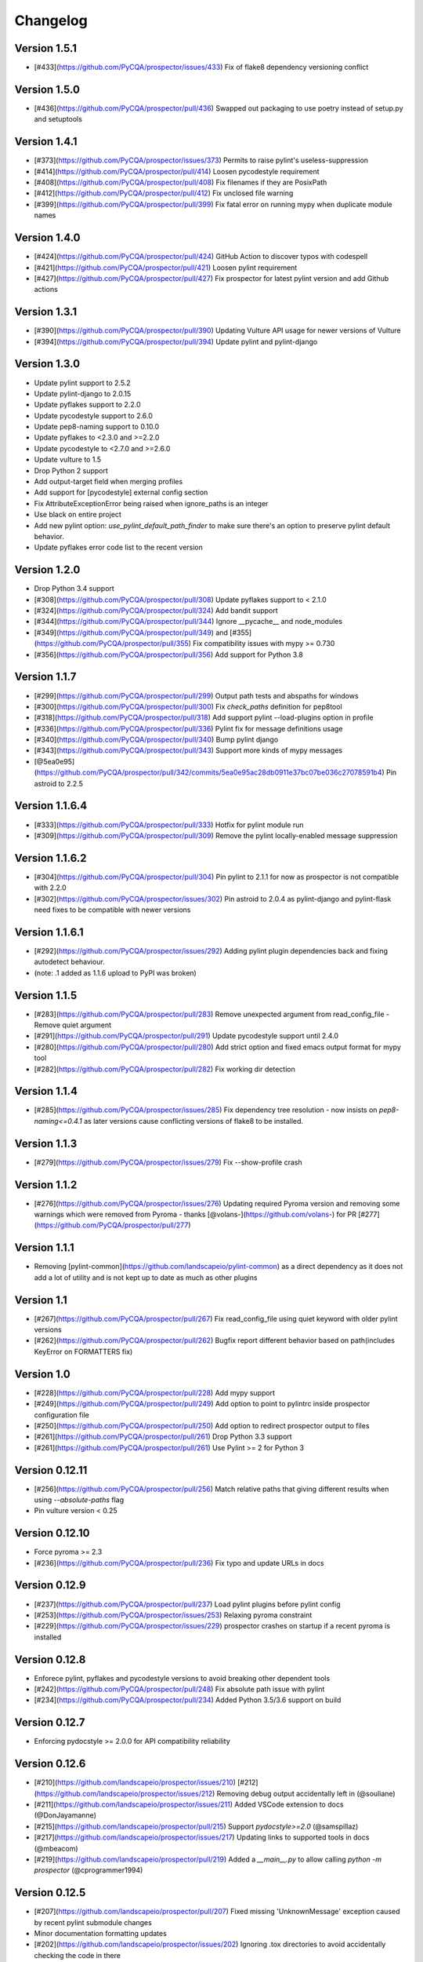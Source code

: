 Changelog
=========

Version 1.5.1
-------------

- [#433](https://github.com/PyCQA/prospector/issues/433) Fix of flake8 dependency versioning conflict

Version 1.5.0
-------------

- [#436](https://github.com/PyCQA/prospector/pull/436) Swapped out packaging to use poetry instead of setup.py and setuptools

Version 1.4.1
-------------

- [#373](https://github.com/PyCQA/prospector/issues/373) Permits to raise pylint's useless-suppression
- [#414](https://github.com/PyCQA/prospector/pull/414) Loosen pycodestyle requirement
- [#408](https://github.com/PyCQA/prospector/pull/408) Fix filenames if they are PosixPath
- [#412](https://github.com/PyCQA/prospector/pull/412) Fix unclosed file warning
- [#399](https://github.com/PyCQA/prospector/pull/399) Fix fatal error on running mypy when duplicate module names

Version 1.4.0
-------------

- [#424](https://github.com/PyCQA/prospector/pull/424) GitHub Action to discover typos with codespell
- [#421](https://github.com/PyCQA/prospector/pull/421) Loosen pylint requirement
- [#427](https://github.com/PyCQA/prospector/pull/427) Fix prospector for latest pylint version and add Github actions

Version 1.3.1
-------------
- [#390](https://github.com/PyCQA/prospector/pull/390) Updating Vulture API usage for newer versions of Vulture
- [#394](https://github.com/PyCQA/prospector/pull/394) Update pylint and pylint-django

Version 1.3.0
-------------
- Update pylint support to 2.5.2
- Update pylint-django to 2.0.15
- Update pyflakes support to 2.2.0
- Update pycodestyle support to 2.6.0
- Update pep8-naming support to 0.10.0
- Update pyflakes to <2.3.0 and >=2.2.0
- Update pycodestyle to <2.7.0 and >=2.6.0
- Update vulture to 1.5
- Drop Python 2 support
- Add output-target field when merging profiles
- Add support for [pycodestyle] external config section
- Fix AttributeExceptionError being raised when ignore_paths is an integer
- Use black on entire project
- Add new pylint option: `use_pylint_default_path_finder` to make sure there's an option to preserve pylint default behavior.
- Update pyflakes error code list to the recent version

Version 1.2.0
-------------
- Drop Python 3.4 support
- [#308](https://github.com/PyCQA/prospector/pull/308) Update pyflakes support to < 2.1.0
- [#324](https://github.com/PyCQA/prospector/pull/324) Add bandit support
- [#344](https://github.com/PyCQA/prospector/pull/344) Ignore __pycache__ and node_modules
- [#349](https://github.com/PyCQA/prospector/pull/349) and [#355](https://github.com/PyCQA/prospector/pull/355) Fix compatibility issues with mypy >= 0.730
- [#356](https://github.com/PyCQA/prospector/pull/356) Add support for Python 3.8

Version 1.1.7
-------------

- [#299](https://github.com/PyCQA/prospector/pull/299) Output path tests and abspaths for windows
- [#300](https://github.com/PyCQA/prospector/pull/300) Fix `check_paths` definition for pep8tool
- [#318](https://github.com/PyCQA/prospector/pull/318) Add support pylint --load-plugins option in profile
- [#336](https://github.com/PyCQA/prospector/pull/336) Pylint fix for message definitions usage
- [#340](https://github.com/PyCQA/prospector/pull/340) Bump pylint django
- [#343](https://github.com/PyCQA/prospector/pull/343) Support more kinds of mypy messages
- [@5ea0e95](https://github.com/PyCQA/prospector/pull/342/commits/5ea0e95ac28db0911e37bc07be036c27078591b4) Pin astroid to 2.2.5

Version 1.1.6.4
---------------
- [#333](https://github.com/PyCQA/prospector/pull/333) Hotfix for pylint module run
- [#309](https://github.com/PyCQA/prospector/pull/309) Remove the pylint locally-enabled message suppression

Version 1.1.6.2
---------------
- [#304](https://github.com/PyCQA/prospector/pull/304) Pin pylint to 2.1.1 for now as prospector is not compatible with 2.2.0
- [#302](https://github.com/PyCQA/prospector/issues/302) Pin astroid to 2.0.4 as pylint-django and pylint-flask need fixes to be compatible with newer versions

Version 1.1.6.1
---------------
- [#292](https://github.com/PyCQA/prospector/issues/292) Adding pylint plugin dependencies back and fixing autodetect behaviour.
- (note: .1 added as 1.1.6 upload to PyPI was broken)

Version 1.1.5
-------------
- [#283](https://github.com/PyCQA/prospector/pull/283) Remove unexpected argument from read_config_file - Remove quiet argument
- [#291](https://github.com/PyCQA/prospector/pull/291) Update pycodestyle support until 2.4.0
- [#280](https://github.com/PyCQA/prospector/pull/280) Add strict option and fixed emacs output format for mypy tool
- [#282](https://github.com/PyCQA/prospector/pull/282) Fix working dir detection

Version 1.1.4
---------------
- [#285](https://github.com/PyCQA/prospector/issues/285) Fix dependency tree resolution - now insists on `pep8-naming<=0.4.1` as later versions cause conflicting versions of flake8 to be installed.

Version 1.1.3
---------------
- [#279](https://github.com/PyCQA/prospector/issues/279) Fix --show-profile crash

Version 1.1.2
---------------
- [#276](https://github.com/PyCQA/prospector/issues/276) Updating required Pyroma version and removing some warnings which were removed from Pyroma - thanks [@volans-](https://github.com/volans-) for PR [#277](https://github.com/PyCQA/prospector/pull/277)

Version 1.1.1
---------------
- Removing [pylint-common](https://github.com/landscapeio/pylint-common) as a direct dependency as it does not add a lot of utility and is not kept up to date as much as other plugins

Version 1.1
---------------
- [#267](https://github.com/PyCQA/prospector/pull/267) Fix read_config_file using quiet keyword with older pylint versions
- [#262](https://github.com/PyCQA/prospector/pull/262) Bugfix report different behavior based on path(includes KeyError on FORMATTERS fix)

Version 1.0
---------------
- [#228](https://github.com/PyCQA/prospector/pull/228) Add mypy support
- [#249](https://github.com/PyCQA/prospector/pull/249) Add option to point to pylintrc inside prospector configuration file
- [#250](https://github.com/PyCQA/prospector/pull/250) Add option to redirect prospector output to files
- [#261](https://github.com/PyCQA/prospector/pull/261) Drop Python 3.3 support
- [#261](https://github.com/PyCQA/prospector/pull/261) Use Pylint >= 2 for Python 3

Version 0.12.11
---------------
- [#256](https://github.com/PyCQA/prospector/pull/256) Match relative paths that giving different results when using `--absolute-paths` flag
- Pin vulture version < 0.25

Version 0.12.10
---------------
- Force pyroma >= 2.3
- [#236](https://github.com/PyCQA/prospector/pull/236) Fix typo and update URLs in docs

Version 0.12.9
---------------
- [#237](https://github.com/PyCQA/prospector/pull/237) Load pylint plugins before pylint config
- [#253](https://github.com/PyCQA/prospector/issues/253) Relaxing pyroma constraint
- [#229](https://github.com/PyCQA/prospector/issues/229) prospector crashes on startup if a recent pyroma is installed

Version 0.12.8
---------------
* Enforece pylint, pyflakes and pycodestyle versions to avoid breaking other dependent tools
* [#242](https://github.com/PyCQA/prospector/pull/248) Fix absolute path issue with pylint
* [#234](https://github.com/PyCQA/prospector/pull/234) Added Python 3.5/3.6 support on build

Version 0.12.7
---------------
* Enforcing pydocstyle >= 2.0.0 for API compatibility reliability

Version 0.12.6
---------------
* [#210](https://github.com/landscapeio/prospector/issues/210) [#212](https://github.com/landscapeio/prospector/issues/212) Removing debug output accidentally left in (@souliane)
* [#211](https://github.com/landscapeio/prospector/issues/211) Added VSCode extension to docs (@DonJayamanne)
* [#215](https://github.com/landscapeio/prospector/pull/215) Support `pydocstyle>=2.0` (@samspillaz)
* [#217](https://github.com/landscapeio/prospector/issues/217) Updating links to supported tools in docs (@mbeacom)
* [#219](https://github.com/landscapeio/prospector/pull/219) Added a `__main__.py` to allow calling `python -m prospector` (@cprogrammer1994)

Version 0.12.5
---------------
* [#207](https://github.com/landscapeio/prospector/pull/207) Fixed missing 'UnknownMessage' exception caused by recent pylint submodule changes
* Minor documentation formatting updates
* [#202](https://github.com/landscapeio/prospector/issues/202) Ignoring .tox directories to avoid accidentally checking the code in there
* [#205](https://github.com/landscapeio/prospector/pull/205) Fixes for compatibility with pylint 1.7+
* [#193](https://github.com/landscapeio/prospector/pull/193) Fixes for compatibility with pylint 1.6+
* [#194](https://github.com/landscapeio/prospector/pull/194) Fixes for compatibility with vulture 0.9+
* [#191](https://github.com/landscapeio/prospector/pull/191) Fixes for compatibility with pydocstyle 1.1+

Version 0.12.4
---------------
* Panicky stapling of pyroma dependency until prospector is fixed to not break with the new pyroma release

Version 0.12.3
---------------
* [#190](https://github.com/landscapeio/prospector/pull/190) Pinning pydocstyle version for now until API compatibility with newer versions can be written
* [#184](https://github.com/landscapeio/prospector/pull/184) Including the LICENCE file when building dists
* Fixed a crash in the profile_validator tool if an empty profile was found
* (Version 0.12.2 does not exist due to a counting error...)

Version 0.12.1
---------------
* [#178](https://github.com/landscapeio/prospector/pull/178) Long paths no longer cause crash in Windows.
* [#173](https://github.com/landscapeio/prospector/issues/154) Changed from using pep8 to pycodestyle (which is what pep8 was renamed to)
* [#172](https://github.com/landscapeio/prospector/issues/172) Fixed non-ascii file handling for mccabe tool and simplified all python source file reading

Version 0.12
---------------
* [#170](https://github.com/landscapeio/prospector/issues/170) Changed from using pep257 to pydocstyle (which is what pep257 is now called)
* [#162](https://github.com/landscapeio/prospector/issues/162) Properly warning about optional tools which are not installed
* [#166](https://github.com/landscapeio/prospector/pulls/166) Added vscode formatter
* [#153](https://github.com/landscapeio/prospector/pulls/153) Better pep257 support
* [#156](https://github.com/landscapeio/prospector/pulls/156) Better pyroma logging hack for when pyroma is not installed
* [#158](https://github.com/landscapeio/prospector/pulls/158) Fixed max-line-length command line option

Version 0.11.7
---------------
* Wrapping all tools so that none can directly write to stdout/stderr, as this breaks the output format for things like json. Instead, it is captured and optionally included as a regular message.

Version 0.11.6
---------------
* Yet more 'dodgy' encoding problem avoidance

Version 0.11.5
---------------
* Including forgotten 'python-targets' value in profile serialization

Version 0.11.4
---------------
* Prevented 'dodgy' tool from trying to analyse compressed text data

Version 0.11.3
---------------
* Fixed encoding of file contents handling by tool "dodgy" under Python3

Version 0.11.2
---------------
* Fixed a file encoding detection issue when running under Python3
* If a pylint plugin is specified in a .pylintrc file which cannot be loaded, prospector will now carry on with a warning rather than simply crash

Version 0.11.1
---------------
* [#147](https://github.com/landscapeio/prospector/issues/147) Fixed crash when trying to load pylint configuration files in pylint 1.5

Version 0.11
---------------
* Compatibility fixes to work with pylint>=1.5
* McCabe tool now reports correct line and character number for syntax errors (and therefore gets blended if pylint etc detects such an error)
* Autodetect of libraries will now not search inside virtualenvironments
* [#142](https://github.com/landscapeio/prospector/pull/142) better installation documentation in README (thanks [@ExcaliburZero](https://github.com/ExcaliburZero))
* [#141](https://github.com/landscapeio/prospector/issues/141) profile-validator no longer complains about member-warnings (thanks [@alefteris](https://github.com/alefteris))
* [#140](https://github.com/landscapeio/prospector/pull/140) emacs formatter includes character position (thanks [@philroberts](https://github.com/philroberts))
* [#138](https://github.com/landscapeio/prospector/pull/138) docs fixed for 'output-format' profile option (thanks [@faulkner](https://github.com/faulkner))
* [#137](https://github.com/landscapeio/prospector/pull/137) fixed various formatting issues in docs (thanks [@danstender](https://github.com/danstender))
* [#132](https://github.com/landscapeio/prospector/issues/132) Added support for custom flask linting thanks to the awesome [pylint-flask](https://github.com/jschaf/pylint-flask) plugin by [jschaf](https://github.com/jschaf)
* [#131](https://github.com/landscapeio/prospector/pull/131), [#134](https://github.com/landscapeio/prospector/pull/134) Custom pylint plugins are now loaded from existing .pylintrc files if present (thanks [@kaidokert](https://github.com/kaidokert) and [@antoviaque](https://github.com/antoviaque))

Version 0.10.2
---------------
* Added information to summary to explain what external configuration was used (if any) to configure the underlying tools
* Fixed supression-token search to use (or at least guess) correct file encoding

Version 0.10.1
---------------
* [#116](https://github.com/landscapeio/prospector/issues/116) Comparison failed between messages with numeric values for character and those with a `None` value (thanks @smspillaz)
* [#118](https://github.com/landscapeio/prospector/issues/118) Unified output of formatters to have correct output of str rather than bytes (thanks @prophile)
* [#115](https://github.com/landscapeio/prospector/issues/115) Removed argparse as an explicit dependency as only Python 2.7+ is supported now

Version 0.10
---------------
* [#112](https://github.com/landscapeio/prospector/issues/112) Profiles will now also be autoloaded from directories named `.prospector`.
* [#32](https://github.com/landscapeio/prospector/issues/32) and [#108](https://github.com/landscapeio/prospector/pull/108) Added a new 'xunit' output formatter for tools and services which integrate with this format (thanks to [lfrodrigues](https://github.com/lfrodrigues))
* Added a new built-in profile called 'flake8' for people who want to mimic the behaviour of 'flake8' using prospector.

Version 0.9.10
---------------
* The profile validator would load any file whose name was a subset of '.prospector.yaml' due to using the incorrect comparison operator.
* Fixing a crash when using an empty `ignore-patterns` list in a profile.
* Fixing a crash when a profile is not valid YAML at all.
* [#105](https://github.com/landscapeio/prospector/pull/105) pyflakes was not correctly ignoring errors.

Version 0.9.9
---------------
* pep8.py 1.6.0 added new messages, which are now in prospector's built-in profiles

Version 0.9.8
---------------
* Fixing a crash when using pep8 1.6.0 due to the pep8 tool renaming something that Prospector uses

Version 0.9.7
---------------
* [#104](https://github.com/landscapeio/prospector/issues/104) The previous attempt at normalising bytestrings and unicode in Python 2 was clumsily done and a bit broken. It is hopefully now using the correct voodoo incantations to get characters from one place to another.
* The blender combinations were not updated to use the new PyFlakes error codes; this is now fixed.

Version 0.9.6
---------------
* The profile validator tool was always outputting absolute paths in messages. This is now fixed.
* The "# NOQA" checking was using absolute paths incorrectly, which meant the message locations (with relative paths) did not match up and no messages were suppressed.

Version 0.9.5
---------------
* Fixed a problem with profile serialising where it was using the incorrect dict value for strictness

Version 0.9.4
---------------
* The previous PEP257 hack was not compatible with older versions of pep257.

Version 0.9.3
---------------
* The PEP257 tool sets a logging level of DEBUG globally when imported as of version 0.4.1, and this causes huge amounts of tokenzing debug to be output. Prospector now has a hacky workaround until that is fixed.
* Extra profile information (mainly the shorthand information) is kept when parsing and serializing profiles.

Version 0.9.2
---------------
* There were some problems related to absolute paths when loading profiles that were not in the current working directory.

Version 0.9.1
---------------
* Mandating version 0.2.3 of pylint-plugin-utils, as the earlier ones don't work with the add_message API changes made in pylint 1.4+

Version 0.9
---------------
* [#102](https://github.com/landscapeio/prospector/pull/102) By default, prospector will hide pylint's "no-member" warnings, because more often than not they are simply incorrect. They can be re-enabled with the '--member-warnings' command line flag or the 'member-warnings: true' profile option.
* [#101](https://github.com/landscapeio/prospector/pull/101) Code annotated with pep8/flake8 style "# noqa" comments is now understood by prospector and will lead to messages from other tools being suppressed too.
* [#100](https://github.com/landscapeio/prospector/pull/100) Pyflakes error codes have been replaced with the same as those used in flake8, for consistency. Profiles with the old values will still work, and the profile-validator will warn you to upgrade.
* Messages now use Pylint error symbols ('star-args') instead of codes ('W0142'). This makes it much more obvious what each message means and what is happening when errors are suppressed or ignored in profiles. The old error codes will continue to work in profiles.
* The way that profiles are handled and parsed has completely been rewritten to avoid several bugs and introduce 'shorthand' options to profiles. This allows profiles to specify simple options like 'doc-warnings: true' inside profiles and configure anything that can be configured as a command line argument. Profiles can now use options like 'strictness: high' or 'doc-warnings: true' as a shortcut for inheriting the built-in prospector profiles.
* A new `--show-profile` option is available to dump the calculated profile, which is helpful for figuring out what prospector thinks it is doing.
* Profiles now have separate `ignore-paths` and `ignore-patterns` directives to match the command line arguments. The old `ignore` directive remains in place for backwards compatibility and will be deprecated in the future.
* A new tool, `profile-validator`, has been added. It simply checks prospector profiles and validates the settings, providing warnings if any are incorrect.
* [#89](https://github.com/landscapeio/prospector/issues/89) and [#40](https://github.com/landscapeio/prospector/pull/40) - profile merging was not behaving exactly as intended, with later profiles not overriding earlier profiles. This is now fixed as part of the aforementioned rewrite.
* pep257 is now included by default; however it will not run unless the '--doc-warnings' flag is used.
* pep257 messages are now properly blended with other tools' documentation warnings
* Path and output character encoding is now handled much better (which is to say, it is handled; previously it wasn't at all).

Version 0.8.3
---------------
* [#96](https://github.com/landscapeio/prospector/issues/96) and [#97](https://github.com/landscapeio/prospector/issues/97) - disabling messages in profiles now works for pep8

Version 0.8.2
---------------
* Version loading in setup.py no longer imports the prospector module (which could lead to various weirdnesses when installing on different platforms)
* [#82](https://github.com/landscapeio/prospector/issues/82) resolves regression in adapter library detection raising, ``ValueError: too many values to unpack``. provided by [@jquast](https://github.com/jquast)
* [#83](https://github.com/landscapeio/prospector/issues/83) resolves regression when adapter library detects django, ``TypeError: '_sre.SRE_Pattern' object is not iterable``. provided by [@jquast](https://github.com/jquast)

Version 0.8.1
---------------
* Strictness now also changes which pep257 messages are output
* pep257 and vulture messages are now combined and 'blended' with other tools
* [#80](https://github.com/landscapeio/prospector/issues/80) Fix for Python3 issue when detecting libraries, provided by [@smspillaz](https://github.com/smspillaz)

Version 0.8
---------------
* Demoted frosted to be an optional tool - this is because development seems to have slowed and pyflakes has picked up again, and frosted how has several issues which are solved by pyflakes and is no longer a useful addition.
* [#78](https://github.com/landscapeio/prospector/issues/78) Prospector can now take multiple files as a path argument, thus providing errors for several files at a time. This helps when integrating with IDEs, for example.
* Upgrading to newer versions of Pylint and related dependencies resolves [#73](https://github.com/landscapeio/prospector/issues/73), [#75](https://github.com/landscapeio/prospector/issues/75), [#76](https://github.com/landscapeio/prospector/issues/76) and [#79](https://github.com/landscapeio/prospector/issues/79)
* [#74](https://github.com/landscapeio/prospector/issues/74), [#10](https://github.com/landscapeio/prospector/issues/10) Tools will now use any configuration specific to them by default. That is to say, if a `.pylintrc` file exists, then that will be used in preference to prospector's own opinions of how to use pylint.
* Added centralised configuration management, with an abstraction away from how prospector and each tool is actually configured.
* Removed the "adaptors" concept. This was a sort of visitor pattern in which each tool's configuration could be updated by an adaptor, which 'visited' the tool to tweak settings based on what the adaptor represented. In practise this was not useful and a confusing way to tweak behaviour - tools now configure themselves based on configuration options directly.
* Changed the default output format to be 'grouped' rather than 'text'
* Support for Python 2.6 has been dropped, following Pylint's lead.
* Using pylint 1.4's 'unsafe' mode, which allows it to load any C extensions (this was the behaviour for 1.3 and below). Not loading them causes many many inference errors.
* [#65](https://github.com/landscapeio/prospector/issues/65) Resolve UnicodeDecodeErrors thrown while attempting to auto-discover modules of interest by discovering target python source file encoding (PEP263), and issuing only a warning if it fails (thanks to [Jeff Quast](https://github.com/jquast)).

Version 0.7.3
---------------
* Pylint dependency version restricted to 1.3, as 1.4 drops support for Python 2.6. Prospector will drop support for Python 2.6 in a 0.8 release.
* File names ending in 'tests.py' will now be ignored if prospector is set to ignore tests (previously, the regular expression only ignored files ending in 'test.py')
* [#70](https://github.com/landscapeio/prospector/issues/70) Profiles starting with a `.yml` extension can now be autoloaded
* [#62](https://github.com/landscapeio/prospector/issues/62) For human readable output, the summary of messages will now be printed at the end rather than at the start, so the summary will be what users see when running prospector (without piping into `less` etc)

Version 0.7.2
---------------
* The E265 error from PEP8 - "Block comment should start with '# '" - has been disabled for anything except veryhigh strictness.

Version 0.7.1
---------------
* [#60](https://github.com/landscapeio/prospector/issues/60) Prospector did not work with Python2.6 due to timedelta.total_seconds() not being available.
* Restored the behaviour where std_out/std_err from pylint is suppressed

Version 0.7
---------------
* [#48](https://github.com/landscapeio/prospector/issues/48) If a folder is detected to be a virtualenvironment, then prospector will not check the files inside.
* [#31](https://github.com/landscapeio/prospector/issues/31) Prospector can now check single files if passed a module as the path argument.
* [#50](https://github.com/landscapeio/prospector/issues/50) Prospector now uses an exit code of 1 to indicate that messages were found, to make it easier for bash scripts and so on to fail if any messages are found. A new flag, `-0` or `--zero-exit`, turns off this behaviour so that a non-zero exit code indicates that prospector failed to run.
* Profiles got an update to make them easier to understand and use. They are mostly the same as before, but [the documentation](http://prospector.readthedocs.org/en/latest/profiles.html) and command line arguments have improved so that they can be reliably used.
* If a directive inline in code disables a pylint message, equivalent messages from other tools will now also be disabled.
* Added optional tools - additional tools which are not enabled by default but can be activated if the user chooses to.
* Added pyroma, a tool for validating packaging metadata, as an optional tool.
* [#29](https://github.com/landscapeio/prospector/issues/29) Added support for pep257, a docstring format checker
* [#45](https://github.com/landscapeio/prospector/issues/45) Added vulture, a tool for finding dead code, as an optional tool.
* [#24](https://github.com/landscapeio/prospector/issues/24) Added Sphinx documentation, which is now also [available on ReadTheDocs](http://prospector.readthedocs.org/)

Version 0.6.4
---------------
* Fixed pylint system path munging again again

Version 0.6.3
---------------
* Fixed dodgy tool's use of new file finder

Version 0.6.2
---------------
* Fixed pylint system path munging again

Version 0.6.1
---------------
* Fixed pylint system path munging

Version 0.6
---------------
* Module and package finding has been centralised into a `finder.py` module, from which all tools take the list of files to be inspected. This helps unify which files get inspected, as previously there were several times when tools were not correctly ignoring files.
* Frosted [cannot handle non-utf-8 encoded files](https://github.com/timothycrosley/frosted/issues/56) so a workaround has been added to simply ignore encoding errors raised by Frosted until the bug is fixed. This was deemed okay as it is very similar to pyflakes in terms of what it finds, and pyflakes does not have this problem.
* [#43](https://github.com/landscapeio/prospector/issues/43) - the blender is now smarter, and considers that a message may be part of more than one 'blend'. This means that some messages are no longer duplicated.
* [#42](https://github.com/landscapeio/prospector/issues/42) - a few more message pairs were cleaned up, reducing ambiguity and redundancy
* [#33](https://github.com/landscapeio/prospector/issues/33) - there is now an output format called `pylint` which mimics the pylint `--parseable` output format, with the slight difference that it includes the name of the tool as well as the code of the message.
* [#37](https://github.com/landscapeio/prospector/issues/37) - profiles can now use the extension `.yml` as well as `.yaml`
* [#34](https://github.com/landscapeio/prospector/issues/34) - south migrations are ignored if in the new south name of `south_migrations` (ie, this is compatible with the post-Django-1.7 world)

Version 0.5.6 / 0.5.5
---------------------
* The pylint path handling was slightly incorrect when multiple python modules were in the same directory and importing from each other, but no `__init__.py` package was present. If modules in such a directory imported from each other, pylint would crash, as the modules would not be in the `sys.path`. Note that 0.5.5 was released but this bugfix was not correctly merged before releasing. 0.5.6 contains this bugfix.

Version 0.5.4
---------------
* Fixing a bug in the handling of relative/absolute paths in the McCabe tool

Version 0.5.3
---------------
##### New Features

* Python 3.4 is now tested for and supported

##### Bug Fixes

* Module-level attributes can now be documented with a string without triggering a "String statement has no effect" warning
* [#28](https://github.com/landscapeio/prospector/pull/28) Fixed absolute path bug with Frosted tool

Version 0.5.2
---------------
##### New Features

* Support for new error messages introduced in recent versions of `pep8` and `pylint` was included.

Version 0.5.1
---------------
##### New Features

* All command line arguments can now also be specified in a `tox.ini` and `setup.cfg` (thanks to [Jason Simeone](https://github.com/jayclassless))
* `--max-line-length` option can be used to override the maximum line length specified by the chosen strictness

##### Bug Fixes

* [#17](https://github.com/landscapeio/prospector/issues/17) Prospector generates messages if in a path containing a directory beginning with a `.` - ignore patterns were previously incorrectly being applied to the absolute path rather than the relative path.
* [#12](https://github.com/landscapeio/prospector/issues/12) Library support for Django now extends to all tools rather than just pylint
* Some additional bugs related to ignore paths were squashed.

Version 0.5
---------------
* Files and paths can now be ignored using the `--ignore-paths` and `--ignore-patterns` arguments.

* Full PEP8 compliance can be turned on using the `--full-pep8` flag, which overrides the defaults in the strictness profile.
* The PEP8 tool will now use existing config if any is found in `.pep8`, `tox.ini`, `setup.cfg` in the path to check, or `~/.config/pep8`. These will override any other configuration specified by Prospector. If none are present, Prospector will fall back on the defaults specified by the strictness.
* A new flag, `--external-config`, can be used to tweak how PEP8 treats external config. `only`, the default, means that external configuration will be preferred to Prospector configuration. `merge` means that Prospector will combine external configuration and its own values. `none` means that Prospector will ignore external config.

* The `--path` command line argument is no longer required, and Prospector can be called with `prospector path_to_check`.

* Pylint version 1.1 is now used.

* Prospector will now run under Python3.

Version 0.4.1
---------------
* Additional blending of messages - more messages indicating the same problem from different tools are now merged together
* Fixed the maximum line length to 160 for medium strictness, 100 for high and 80 for very high. This affects both the pep8 tool and pylint.

Version 0.4
---------------
* Added a changelog
* Added support for the [dodgy](https://github.com/landscapeio/dodgy) codebase checker
* Added support for pep8 (thanks to [Jason Simeone](https://github.com/jayclassless))
* Added support for pyflakes (thanks to [Jason Simeone](https://github.com/jayclassless))
* Added support for mccabe (thanks to [Jason Simeone](https://github.com/jayclassless))
* Replaced Pylint W0312 with a custom checker. This means that warnings are only generated for inconsistent indentation characters, rather than warning if spaces were not used.
* Some messages will now be combined if Pylint generates multiple warnings per line for what is the same cause. For example, 'unused import from wildcard import' messages are now combined rather than having one message per unused import from that line.
* Messages from multiple tools will be merged if they represent the same problem.
* Tool failure no longer kills the Prospector process but adds a message instead.
* Tools can be enabled or disabled from profiles.
* All style warnings can be suppressed using the `--no-style-warnings` command line switch.
* Uses a newer version of [pylint-django](https://github.com/landscapeio/pylint-django) for improved analysis of Django-based code.
